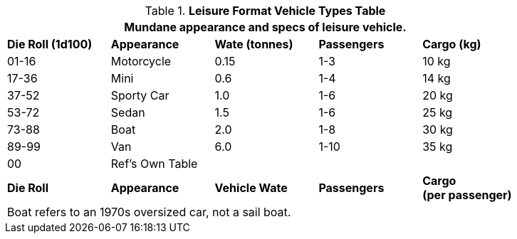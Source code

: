.*Leisure Format Vehicle Types Table*
[width="85%",cols="^,<,3*^",frame="all", stripes="even"]
|===
5+<|Mundane appearance and specs of leisure vehicle. 

s|Die Roll (1d100)
s|Appearance
s|Wate (tonnes)
s|Passengers
s|Cargo (kg)

|01-16
|Motorcycle
|0.15
|1-3
|10 kg

|17-36
|Mini
|0.6 
|1-4
|14 kg

|37-52
|Sporty Car
|1.0
|1-6
|20 kg

|53-72
|Sedan
|1.5
|1-6
|25 kg

|73-88
|Boat
|2.0
|1-8
|30 kg

|89-99
|Van
|6.0
|1-10
|35 kg

|00
|Ref's Own Table
|
|
|

s|Die Roll
s|Appearance
s|Vehicle Wate
s|Passengers
s|Cargo +
(per passenger)

5+<|Boat refers to an 1970s oversized car, not a sail boat. 
|===
